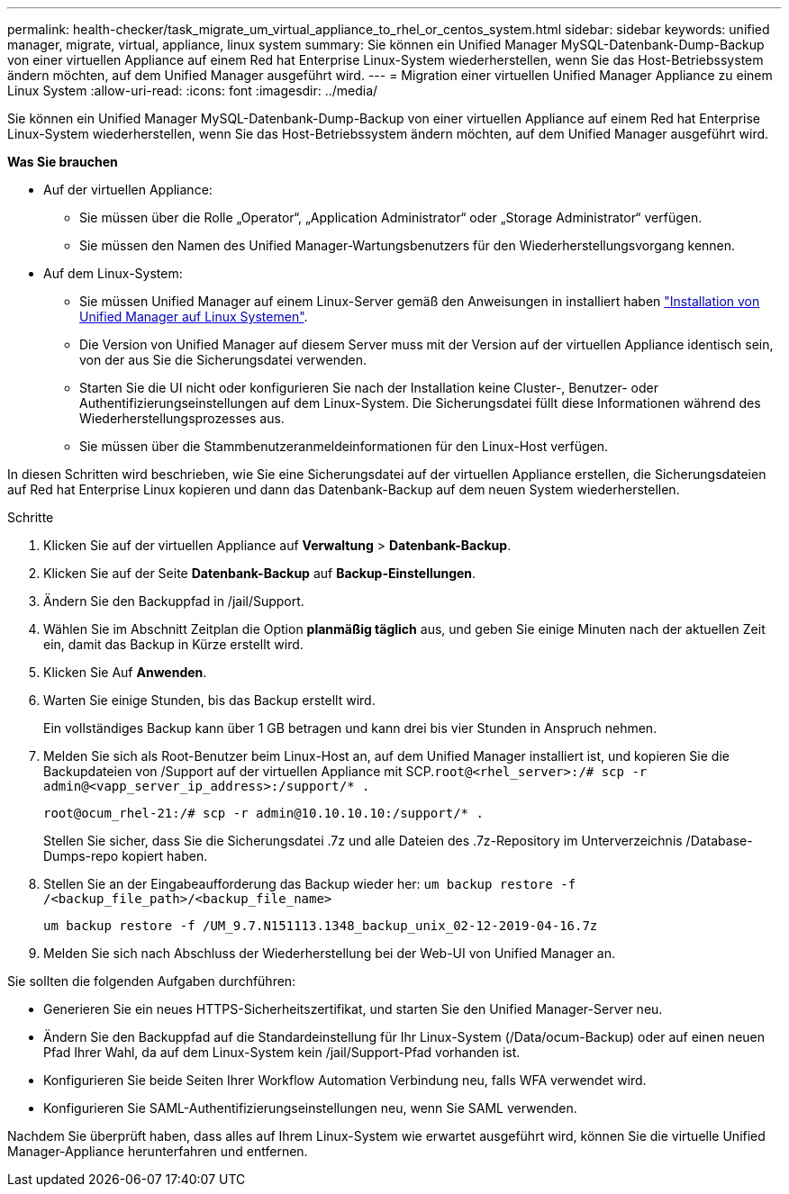 ---
permalink: health-checker/task_migrate_um_virtual_appliance_to_rhel_or_centos_system.html 
sidebar: sidebar 
keywords: unified manager, migrate, virtual, appliance, linux system 
summary: Sie können ein Unified Manager MySQL-Datenbank-Dump-Backup von einer virtuellen Appliance auf einem Red hat Enterprise Linux-System wiederherstellen, wenn Sie das Host-Betriebssystem ändern möchten, auf dem Unified Manager ausgeführt wird. 
---
= Migration einer virtuellen Unified Manager Appliance zu einem Linux System
:allow-uri-read: 
:icons: font
:imagesdir: ../media/


[role="lead"]
Sie können ein Unified Manager MySQL-Datenbank-Dump-Backup von einer virtuellen Appliance auf einem Red hat Enterprise Linux-System wiederherstellen, wenn Sie das Host-Betriebssystem ändern möchten, auf dem Unified Manager ausgeführt wird.

*Was Sie brauchen*

* Auf der virtuellen Appliance:
+
** Sie müssen über die Rolle „Operator“, „Application Administrator“ oder „Storage Administrator“ verfügen.
** Sie müssen den Namen des Unified Manager-Wartungsbenutzers für den Wiederherstellungsvorgang kennen.


* Auf dem Linux-System:
+
** Sie müssen Unified Manager auf einem Linux-Server gemäß den Anweisungen in installiert haben link:../install-linux/concept_install_unified_manager_on_rhel_or_centos.html["Installation von Unified Manager auf Linux Systemen"].
** Die Version von Unified Manager auf diesem Server muss mit der Version auf der virtuellen Appliance identisch sein, von der aus Sie die Sicherungsdatei verwenden.
** Starten Sie die UI nicht oder konfigurieren Sie nach der Installation keine Cluster-, Benutzer- oder Authentifizierungseinstellungen auf dem Linux-System. Die Sicherungsdatei füllt diese Informationen während des Wiederherstellungsprozesses aus.
** Sie müssen über die Stammbenutzeranmeldeinformationen für den Linux-Host verfügen.




In diesen Schritten wird beschrieben, wie Sie eine Sicherungsdatei auf der virtuellen Appliance erstellen, die Sicherungsdateien auf Red hat Enterprise Linux kopieren und dann das Datenbank-Backup auf dem neuen System wiederherstellen.

.Schritte
. Klicken Sie auf der virtuellen Appliance auf *Verwaltung* > *Datenbank-Backup*.
. Klicken Sie auf der Seite *Datenbank-Backup* auf *Backup-Einstellungen*.
. Ändern Sie den Backuppfad in /jail/Support.
. Wählen Sie im Abschnitt Zeitplan die Option *planmäßig täglich* aus, und geben Sie einige Minuten nach der aktuellen Zeit ein, damit das Backup in Kürze erstellt wird.
. Klicken Sie Auf *Anwenden*.
. Warten Sie einige Stunden, bis das Backup erstellt wird.
+
Ein vollständiges Backup kann über 1 GB betragen und kann drei bis vier Stunden in Anspruch nehmen.

. Melden Sie sich als Root-Benutzer beim Linux-Host an, auf dem Unified Manager installiert ist, und kopieren Sie die Backupdateien von /Support auf der virtuellen Appliance mit SCP.`root@<rhel_server>:/# scp -r admin@<vapp_server_ip_address>:/support/* .`
+
`root@ocum_rhel-21:/# scp -r admin@10.10.10.10:/support/* .`

+
Stellen Sie sicher, dass Sie die Sicherungsdatei .7z und alle Dateien des .7z-Repository im Unterverzeichnis /Database-Dumps-repo kopiert haben.

. Stellen Sie an der Eingabeaufforderung das Backup wieder her: `um backup restore -f /<backup_file_path>/<backup_file_name>`
+
`um backup restore -f /UM_9.7.N151113.1348_backup_unix_02-12-2019-04-16.7z`

. Melden Sie sich nach Abschluss der Wiederherstellung bei der Web-UI von Unified Manager an.


Sie sollten die folgenden Aufgaben durchführen:

* Generieren Sie ein neues HTTPS-Sicherheitszertifikat, und starten Sie den Unified Manager-Server neu.
* Ändern Sie den Backuppfad auf die Standardeinstellung für Ihr Linux-System (/Data/ocum-Backup) oder auf einen neuen Pfad Ihrer Wahl, da auf dem Linux-System kein /jail/Support-Pfad vorhanden ist.
* Konfigurieren Sie beide Seiten Ihrer Workflow Automation Verbindung neu, falls WFA verwendet wird.
* Konfigurieren Sie SAML-Authentifizierungseinstellungen neu, wenn Sie SAML verwenden.


Nachdem Sie überprüft haben, dass alles auf Ihrem Linux-System wie erwartet ausgeführt wird, können Sie die virtuelle Unified Manager-Appliance herunterfahren und entfernen.
